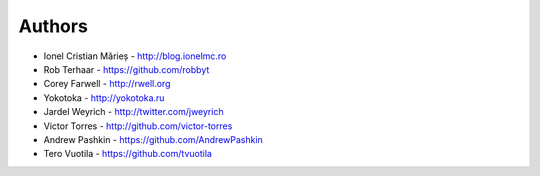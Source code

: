 
Authors
=======

* Ionel Cristian Mărieș - http://blog.ionelmc.ro
* Rob Terhaar - https://github.com/robbyt
* Corey Farwell - http://rwell.org
* Yokotoka - http://yokotoka.ru
* Jardel Weyrich - http://twitter.com/jweyrich
* Victor Torres - http://github.com/victor-torres
* Andrew Pashkin - https://github.com/AndrewPashkin
* Tero Vuotila - https://github.com/tvuotila
